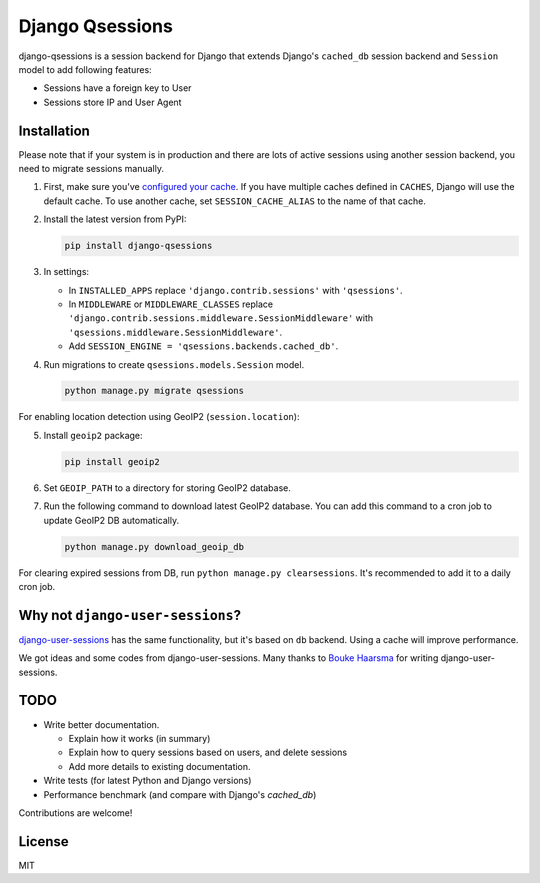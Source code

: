 ================
Django Qsessions
================

django-qsessions is a session backend for Django that extends Django's ``cached_db`` session backend
and ``Session`` model to add following features:

- Sessions have a foreign key to User

- Sessions store IP and User Agent

Installation
============

Please note that if your system is in production and there are lots of active sessions
using another session backend, you need to migrate sessions manually.

(1) First, make sure you've `configured your cache`_. If you have multiple caches defined in
    ``CACHES``, Django will use the default cache. To use another cache, set ``SESSION_CACHE_ALIAS``
    to the name of that cache.

(2) Install the latest version from PyPI:

    .. code-block:: sh

        pip install django-qsessions

(3) In settings:

    - In ``INSTALLED_APPS`` replace ``'django.contrib.sessions'`` with ``'qsessions'``.

    - In ``MIDDLEWARE`` or ``MIDDLEWARE_CLASSES`` replace
      ``'django.contrib.sessions.middleware.SessionMiddleware'`` with
      ``'qsessions.middleware.SessionMiddleware'``.

    - Add ``SESSION_ENGINE = 'qsessions.backends.cached_db'``.

(4) Run migrations to create ``qsessions.models.Session`` model.

    .. code-block:: sh

        python manage.py migrate qsessions

For enabling location detection using GeoIP2 (``session.location``):

(5) Install ``geoip2`` package:

    .. code-block:: sh

        pip install geoip2

(6) Set ``GEOIP_PATH`` to a directory for storing GeoIP2 database.

(7) Run the following command to download latest GeoIP2 database. You can add this command to a cron
    job to update GeoIP2 DB automatically.

    .. code-block:: sh

        python manage.py download_geoip_db

For clearing expired sessions from DB, run ``python manage.py clearsessions``. It's recommended to
add it to a daily cron job.

Why not ``django-user-sessions``?
=================================

`django-user-sessions`_ has the same functionality,
but it's based on ``db`` backend. Using a cache will improve performance.

We got ideas and some codes
from django-user-sessions. Many thanks to `Bouke Haarsma`_ for writing
django-user-sessions.

TODO
====

- Write better documentation.

  - Explain how it works (in summary)
  - Explain how to query sessions based on users, and delete sessions
  - Add more details to existing documentation.

- Write tests (for latest Python and Django versions)

- Performance benchmark (and compare with Django's `cached_db`)

Contributions are welcome!

License
=======

MIT

.. _`configured your cache`: https://docs.djangoproject.com/en/dev/topics/cache/
.. _`django-user-sessions`: https://github.com/Bouke/django-user-sessions
.. _`Bouke Haarsma`: https://github.com/Bouke
